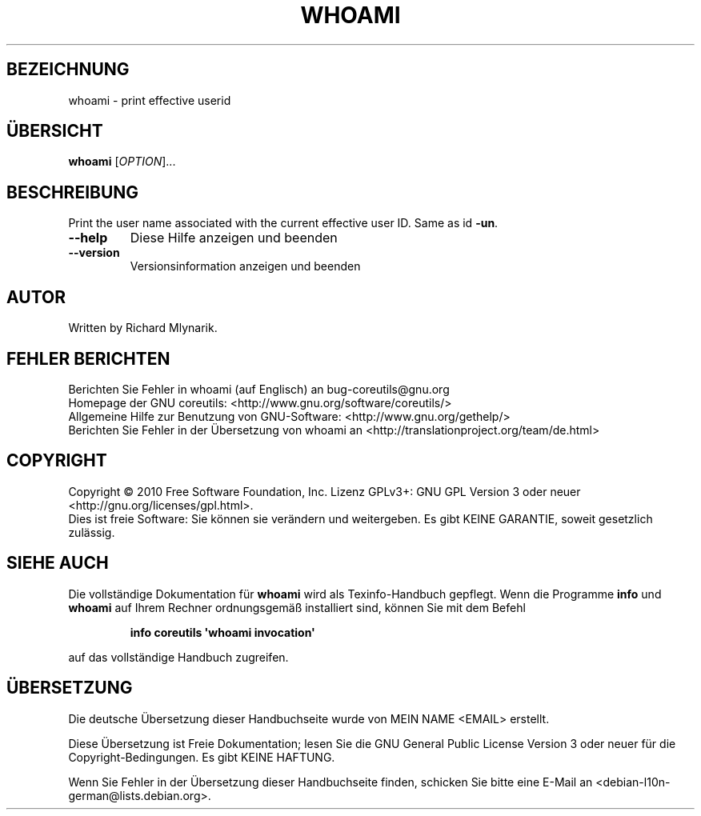 .\" DO NOT MODIFY THIS FILE!  It was generated by help2man 1.35.
.\"*******************************************************************
.\"
.\" This file was generated with po4a. Translate the source file.
.\"
.\"*******************************************************************
.TH WHOAMI 1 "April 2010" "GNU coreutils 8.5" "Dienstprogramme für Benutzer"
.SH BEZEICHNUNG
whoami \- print effective userid
.SH ÜBERSICHT
\fBwhoami\fP [\fIOPTION\fP]...
.SH BESCHREIBUNG
.\" Add any additional description here
.PP
Print the user name associated with the current effective user ID.  Same as
id \fB\-un\fP.
.TP 
\fB\-\-help\fP
Diese Hilfe anzeigen und beenden
.TP 
\fB\-\-version\fP
Versionsinformation anzeigen und beenden
.SH AUTOR
Written by Richard Mlynarik.
.SH "FEHLER BERICHTEN"
Berichten Sie Fehler in whoami (auf Englisch) an bug\-coreutils@gnu.org
.br
Homepage der GNU coreutils: <http://www.gnu.org/software/coreutils/>
.br
Allgemeine Hilfe zur Benutzung von GNU\-Software:
<http://www.gnu.org/gethelp/>
.br
Berichten Sie Fehler in der Übersetzung von whoami an
<http://translationproject.org/team/de.html>
.SH COPYRIGHT
Copyright \(co 2010 Free Software Foundation, Inc. Lizenz GPLv3+: GNU GPL
Version 3 oder neuer <http://gnu.org/licenses/gpl.html>.
.br
Dies ist freie Software: Sie können sie verändern und weitergeben. Es gibt
KEINE GARANTIE, soweit gesetzlich zulässig.
.SH "SIEHE AUCH"
Die vollständige Dokumentation für \fBwhoami\fP wird als Texinfo\-Handbuch
gepflegt. Wenn die Programme \fBinfo\fP und \fBwhoami\fP auf Ihrem Rechner
ordnungsgemäß installiert sind, können Sie mit dem Befehl
.IP
\fBinfo coreutils \(aqwhoami invocation\(aq\fP
.PP
auf das vollständige Handbuch zugreifen.

.SH ÜBERSETZUNG
Die deutsche Übersetzung dieser Handbuchseite wurde von
MEIN NAME <EMAIL>
erstellt.

Diese Übersetzung ist Freie Dokumentation; lesen Sie die
GNU General Public License Version 3 oder neuer für die
Copyright-Bedingungen. Es gibt KEINE HAFTUNG.

Wenn Sie Fehler in der Übersetzung dieser Handbuchseite finden,
schicken Sie bitte eine E-Mail an <debian-l10n-german@lists.debian.org>.
